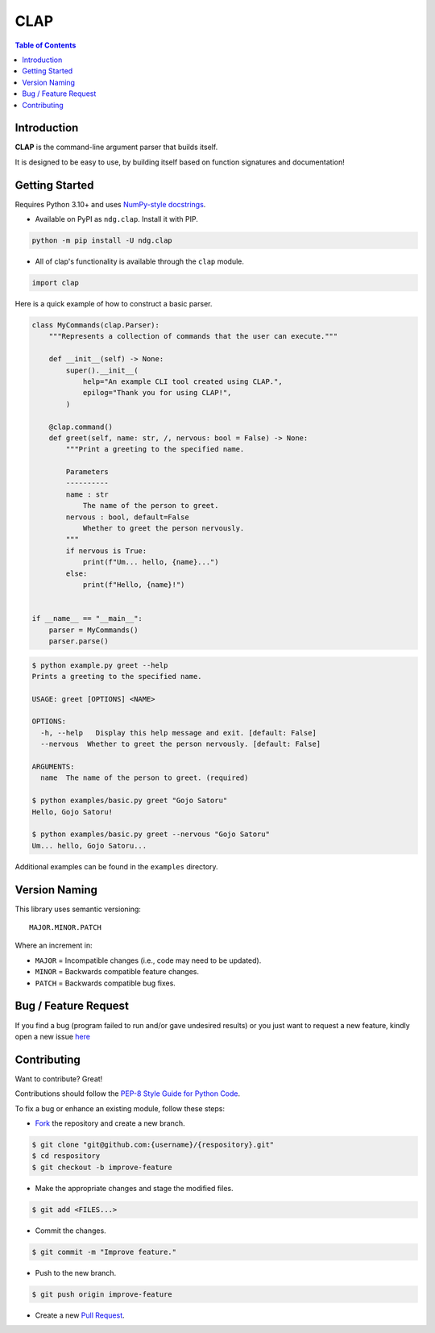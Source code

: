 CLAP
====

.. contents:: Table of Contents

Introduction
------------

|PyPI Version|

**CLAP** is the command-line argument parser that builds itself.

It is designed to be easy to use, by building itself based on function
signatures and documentation!

Getting Started
---------------

Requires Python 3.10+ and uses
`NumPy-style docstrings <https://github.com/numpy/numpydoc>`_.

* Available on PyPI as ``ndg.clap``. Install it with PIP.

.. code:: bash

    python -m pip install -U ndg.clap

* All of clap's functionality is available through the ``clap`` module.

.. code:: python

    import clap

Here is a quick example of how to construct a basic parser.

.. code:: python

    class MyCommands(clap.Parser):
        """Represents a collection of commands that the user can execute."""

        def __init__(self) -> None:
            super().__init__(
                help="An example CLI tool created using CLAP.",
                epilog="Thank you for using CLAP!",
            )

        @clap.command()
        def greet(self, name: str, /, nervous: bool = False) -> None:
            """Print a greeting to the specified name.

            Parameters
            ----------
            name : str
                The name of the person to greet.
            nervous : bool, default=False
                Whether to greet the person nervously.
            """
            if nervous is True:
                print(f"Um... hello, {name}...")
            else:
                print(f"Hello, {name}!")


    if __name__ == "__main__":
        parser = MyCommands()
        parser.parse()

.. code:: console

    $ python example.py greet --help
    Prints a greeting to the specified name.
    
    USAGE: greet [OPTIONS] <NAME>
    
    OPTIONS:
      -h, --help   Display this help message and exit. [default: False]
      --nervous  Whether to greet the person nervously. [default: False]
    
    ARGUMENTS:
      name  The name of the person to greet. (required)

    $ python examples/basic.py greet "Gojo Satoru"
    Hello, Gojo Satoru!
    
    $ python examples/basic.py greet --nervous "Gojo Satoru"
    Um... hello, Gojo Satoru...

Additional examples can be found in the ``examples`` directory.

Version Naming
--------------

This library uses semantic versioning::

    MAJOR.MINOR.PATCH

Where an increment in:

* ``MAJOR`` = Incompatible changes (i.e., code may need to be updated).
* ``MINOR`` = Backwards compatible feature changes.
* ``PATCH`` = Backwards compatible bug fixes.

Bug / Feature Request
---------------------

If you find a bug (program failed to run and/or gave undesired results) or you
just want to request a new feature, kindly open a new issue
`here <https://github.com/nicdgonzalez/clap/issues>`_

Contributing
------------

Want to contribute? Great!

Contributions should follow the |Python Style Guide|_.

To fix a bug or enhance an existing module, follow these steps:

* |Fork|_ the repository and create a new branch.

.. code:: console

  $ git clone "git@github.com:{username}/{respository}.git"
  $ cd respository
  $ git checkout -b improve-feature

* Make the appropriate changes and stage the modified files.

.. code:: console

  $ git add <FILES...>

* Commit the changes.

.. code:: console

  $ git commit -m "Improve feature."

* Push to the new branch.

.. code:: console

  $ git push origin improve-feature

* Create a new |Pull Request|_.


.. |PyPI Version| image:: https://badgen.net/pypi/v/ndg.clap
  :target: https://pypi.org/project/ndg.clap

.. |Python Style Guide| replace:: PEP-8 Style Guide for Python Code
.. _Python Style Guide: https://peps.python.org/pep-0008/

.. |Fork| replace:: Fork
.. _Fork: https://github.com/nicdgonzalez/clap/fork

.. |Pull Request| replace:: Pull Request
.. _Pull Request: https://github.com/nicdgonzalez/clap/pulls
